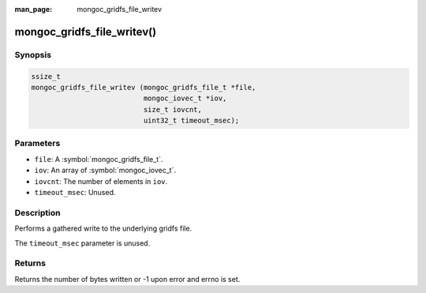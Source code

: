 :man_page: mongoc_gridfs_file_writev

mongoc_gridfs_file_writev()
===========================

Synopsis
--------

.. code-block:: c

  ssize_t
  mongoc_gridfs_file_writev (mongoc_gridfs_file_t *file,
                             mongoc_iovec_t *iov,
                             size_t iovcnt,
                             uint32_t timeout_msec);

Parameters
----------

* ``file``: A :symbol:`mongoc_gridfs_file_t`.
* ``iov``: An array of :symbol:`mongoc_iovec_t`.
* ``iovcnt``: The number of elements in ``iov``.
* ``timeout_msec``: Unused.

Description
-----------

Performs a gathered write to the underlying gridfs file.

The ``timeout_msec`` parameter is unused.

Returns
-------

Returns the number of bytes written or -1 upon error and errno is set.

